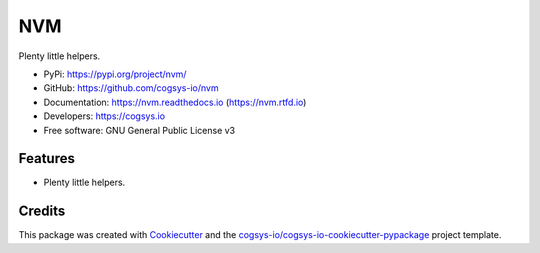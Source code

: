 ===
NVM
===

.. image:: https://img.shields.io/pypi/v/nvm?version=latest
   :target: https://pypi.python.org/pypi/nvm
   :alt: PyPI Version

.. image:: https://img.shields.io/github/actions/workflow/status/cogsys-io/nvm/build-main.yml
   :alt: GitHub Workflow (Build Main) Status
   :target: https://github.com/cogsys-io/nvm

.. image:: https://readthedocs.org/projects/nvm/badge/?version=latest
   :target: https://nvm.readthedocs.io/en/latest
   :alt: Documentation Status

.. image:: https://img.shields.io/pypi/l/nvm?color=brightgreen
   :target: https://github.com/cogsys-io/nvm/blob/master/LICENSE
   :alt: License

Plenty little helpers.

* PyPi: https://pypi.org/project/nvm/
* GitHub: https://github.com/cogsys-io/nvm
* Documentation: https://nvm.readthedocs.io (https://nvm.rtfd.io)
* Developers: https://cogsys.io
* Free software: GNU General Public License v3

Features
--------

* Plenty little helpers.

Credits
-------

This package was created with Cookiecutter_ and the `cogsys-io/cogsys-io-cookiecutter-pypackage`_ project template.

.. _Cookiecutter: https://github.com/cookiecutter/cookiecutter
.. _`cogsys-io/cogsys-io-cookiecutter-pypackage`: https://github.com/cogsys-io/cogsys-io-cookiecutter-pypackage
